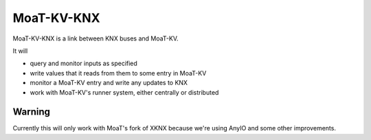 ===========
MoaT-KV-KNX
===========

MoaT-KV-KNX is a link between KNX buses and MoaT-KV.

It will

* query and monitor inputs as specified

* write values that it reads from them to some entry in MoaT-KV

* monitor a MoaT-KV entry and write any updates to KNX

* work with MoaT-KV's runner system, either centrally or distributed


Warning
=======

Currently this will only work with MoaT's fork of XKNX because we're using
AnyIO and some other improvements.
